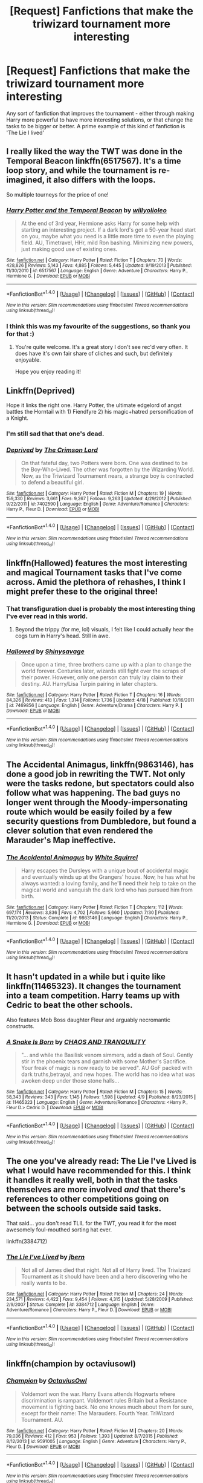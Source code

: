 #+TITLE: [Request] Fanfictions that make the triwizard tournament more interesting

* [Request] Fanfictions that make the triwizard tournament more interesting
:PROPERTIES:
:Author: Bramif
:Score: 23
:DateUnix: 1472722722.0
:DateShort: 2016-Sep-01
:FlairText: Request
:END:
Any sort of fanfiction that improves the tournament - either through making Harry more powerful to have more interesting solutions, or that change the tasks to be bigger or better. A prime example of this kind of fanfiction is 'The Lie I lived'


** I really liked the way the TWT was done in the Temporal Beacon linkffn(6517567). It's a time loop story, and while the tournament is re-imagined, it also differs with the loops.

So multiple tourneys for the price of one!
:PROPERTIES:
:Author: ajford
:Score: 8
:DateUnix: 1472757738.0
:DateShort: 2016-Sep-01
:END:

*** [[http://www.fanfiction.net/s/6517567/1/][*/Harry Potter and the Temporal Beacon/*]] by [[https://www.fanfiction.net/u/2620084/willyolioleo][/willyolioleo/]]

#+begin_quote
  At the end of 3rd year, Hermione asks Harry for some help with starting an interesting project. If a dark lord's got a 50-year head start on you, maybe what you need is a little more time to even the playing field. AU, Timetravel, HHr, mild Ron bashing. Minimizing new powers, just making good use of existing ones.
#+end_quote

^{/Site/: [[http://www.fanfiction.net/][fanfiction.net]] *|* /Category/: Harry Potter *|* /Rated/: Fiction T *|* /Chapters/: 70 *|* /Words/: 428,826 *|* /Reviews/: 5,143 *|* /Favs/: 4,885 *|* /Follows/: 5,445 *|* /Updated/: 9/19/2013 *|* /Published/: 11/30/2010 *|* /id/: 6517567 *|* /Language/: English *|* /Genre/: Adventure *|* /Characters/: Harry P., Hermione G. *|* /Download/: [[http://www.ff2ebook.com/old/ffn-bot/index.php?id=6517567&source=ff&filetype=epub][EPUB]] or [[http://www.ff2ebook.com/old/ffn-bot/index.php?id=6517567&source=ff&filetype=mobi][MOBI]]}

--------------

*FanfictionBot*^{1.4.0} *|* [[[https://github.com/tusing/reddit-ffn-bot/wiki/Usage][Usage]]] | [[[https://github.com/tusing/reddit-ffn-bot/wiki/Changelog][Changelog]]] | [[[https://github.com/tusing/reddit-ffn-bot/issues/][Issues]]] | [[[https://github.com/tusing/reddit-ffn-bot/][GitHub]]] | [[[https://www.reddit.com/message/compose?to=tusing][Contact]]]

^{/New in this version: Slim recommendations using/ ffnbot!slim! /Thread recommendations using/ linksub(thread_id)!}
:PROPERTIES:
:Author: FanfictionBot
:Score: 3
:DateUnix: 1472757772.0
:DateShort: 2016-Sep-01
:END:


*** I think this was my favourite of the suggestions, so thank you for that :)
:PROPERTIES:
:Author: Bramif
:Score: 1
:DateUnix: 1472826198.0
:DateShort: 2016-Sep-02
:END:

**** You're quite welcome. It's a great story I don't see rec'd very often. It does have it's own fair share of cliches and such, but definitely enjoyable.

Hope you enjoy reading it!
:PROPERTIES:
:Author: ajford
:Score: 1
:DateUnix: 1472839624.0
:DateShort: 2016-Sep-02
:END:


** Linkffn(Deprived)

Hope it links the right one. Harry Potter, the ultimate edgelord of angst battles the Horntail with 1) Fiendfyre 2) his magic+hatred personification of a Knight.
:PROPERTIES:
:Author: DevoidOfVoid
:Score: 5
:DateUnix: 1472725774.0
:DateShort: 2016-Sep-01
:END:

*** I'm still sad that that one's dead.
:PROPERTIES:
:Author: Heimdall1342
:Score: 5
:DateUnix: 1472735507.0
:DateShort: 2016-Sep-01
:END:


*** [[http://www.fanfiction.net/s/7402590/1/][*/Deprived/*]] by [[https://www.fanfiction.net/u/3269586/The-Crimson-Lord][/The Crimson Lord/]]

#+begin_quote
  On that fateful day, two Potters were born. One was destined to be the Boy-Who-Lived. The other was forgotten by the Wizarding World. Now, as the Triwizard Tournament nears, a strange boy is contracted to defend a beautiful girl.
#+end_quote

^{/Site/: [[http://www.fanfiction.net/][fanfiction.net]] *|* /Category/: Harry Potter *|* /Rated/: Fiction M *|* /Chapters/: 19 *|* /Words/: 159,330 *|* /Reviews/: 3,661 *|* /Favs/: 9,267 *|* /Follows/: 9,263 *|* /Updated/: 4/29/2012 *|* /Published/: 9/22/2011 *|* /id/: 7402590 *|* /Language/: English *|* /Genre/: Adventure/Romance *|* /Characters/: Harry P., Fleur D. *|* /Download/: [[http://www.ff2ebook.com/old/ffn-bot/index.php?id=7402590&source=ff&filetype=epub][EPUB]] or [[http://www.ff2ebook.com/old/ffn-bot/index.php?id=7402590&source=ff&filetype=mobi][MOBI]]}

--------------

*FanfictionBot*^{1.4.0} *|* [[[https://github.com/tusing/reddit-ffn-bot/wiki/Usage][Usage]]] | [[[https://github.com/tusing/reddit-ffn-bot/wiki/Changelog][Changelog]]] | [[[https://github.com/tusing/reddit-ffn-bot/issues/][Issues]]] | [[[https://github.com/tusing/reddit-ffn-bot/][GitHub]]] | [[[https://www.reddit.com/message/compose?to=tusing][Contact]]]

^{/New in this version: Slim recommendations using/ ffnbot!slim! /Thread recommendations using/ linksub(thread_id)!}
:PROPERTIES:
:Author: FanfictionBot
:Score: 1
:DateUnix: 1472725788.0
:DateShort: 2016-Sep-01
:END:


** linkffn(Hallowed) features the most interesting and magical Tournament tasks that I've come across. Amid the plethora of rehashes, I think I might prefer these to the original three!
:PROPERTIES:
:Author: Ihateseatbelts
:Score: 5
:DateUnix: 1472730666.0
:DateShort: 2016-Sep-01
:END:

*** That transfiguration duel is probably the most interesting thing I've ever read in this world.
:PROPERTIES:
:Author: yarglethatblargle
:Score: 3
:DateUnix: 1472738984.0
:DateShort: 2016-Sep-01
:END:

**** Beyond the trippy (for me, lol) visuals, I felt like I could actually hear the cogs turn in Harry's head. Still in awe.
:PROPERTIES:
:Author: Ihateseatbelts
:Score: 3
:DateUnix: 1472739486.0
:DateShort: 2016-Sep-01
:END:


*** [[http://www.fanfiction.net/s/7469856/1/][*/Hallowed/*]] by [[https://www.fanfiction.net/u/1153660/Shinysavage][/Shinysavage/]]

#+begin_quote
  Once upon a time, three brothers came up with a plan to change the world forever. Centuries later, wizards still fight over the scraps of their power. However, only one person can truly lay claim to their destiny. AU. Harry/Lisa Turpin pairing in later chapters.
#+end_quote

^{/Site/: [[http://www.fanfiction.net/][fanfiction.net]] *|* /Category/: Harry Potter *|* /Rated/: Fiction T *|* /Chapters/: 16 *|* /Words/: 84,326 *|* /Reviews/: 413 *|* /Favs/: 1,314 *|* /Follows/: 1,736 *|* /Updated/: 4/18 *|* /Published/: 10/16/2011 *|* /id/: 7469856 *|* /Language/: English *|* /Genre/: Adventure/Drama *|* /Characters/: Harry P. *|* /Download/: [[http://www.ff2ebook.com/old/ffn-bot/index.php?id=7469856&source=ff&filetype=epub][EPUB]] or [[http://www.ff2ebook.com/old/ffn-bot/index.php?id=7469856&source=ff&filetype=mobi][MOBI]]}

--------------

*FanfictionBot*^{1.4.0} *|* [[[https://github.com/tusing/reddit-ffn-bot/wiki/Usage][Usage]]] | [[[https://github.com/tusing/reddit-ffn-bot/wiki/Changelog][Changelog]]] | [[[https://github.com/tusing/reddit-ffn-bot/issues/][Issues]]] | [[[https://github.com/tusing/reddit-ffn-bot/][GitHub]]] | [[[https://www.reddit.com/message/compose?to=tusing][Contact]]]

^{/New in this version: Slim recommendations using/ ffnbot!slim! /Thread recommendations using/ linksub(thread_id)!}
:PROPERTIES:
:Author: FanfictionBot
:Score: 2
:DateUnix: 1472730675.0
:DateShort: 2016-Sep-01
:END:


** *The Accidental Animagus*, linkffn(9863146), has done a good job in rewriting the TWT. Not only were the tasks redone, but spectators could also follow what was happening. The bad guys no longer went through the Moody-impersonating route which would be easily foiled by a few security questions from Dumbledore, but found a clever solution that even rendered the Marauder's Map ineffective.
:PROPERTIES:
:Author: InquisitorCOC
:Score: 3
:DateUnix: 1472743476.0
:DateShort: 2016-Sep-01
:END:

*** [[http://www.fanfiction.net/s/9863146/1/][*/The Accidental Animagus/*]] by [[https://www.fanfiction.net/u/5339762/White-Squirrel][/White Squirrel/]]

#+begin_quote
  Harry escapes the Dursleys with a unique bout of accidental magic and eventually winds up at the Grangers' house. Now, he has what he always wanted: a loving family, and he'll need their help to take on the magical world and vanquish the dark lord who has pursued him from birth.
#+end_quote

^{/Site/: [[http://www.fanfiction.net/][fanfiction.net]] *|* /Category/: Harry Potter *|* /Rated/: Fiction T *|* /Chapters/: 112 *|* /Words/: 697,174 *|* /Reviews/: 3,836 *|* /Favs/: 4,702 *|* /Follows/: 5,660 *|* /Updated/: 7/30 *|* /Published/: 11/20/2013 *|* /Status/: Complete *|* /id/: 9863146 *|* /Language/: English *|* /Characters/: Harry P., Hermione G. *|* /Download/: [[http://www.ff2ebook.com/old/ffn-bot/index.php?id=9863146&source=ff&filetype=epub][EPUB]] or [[http://www.ff2ebook.com/old/ffn-bot/index.php?id=9863146&source=ff&filetype=mobi][MOBI]]}

--------------

*FanfictionBot*^{1.4.0} *|* [[[https://github.com/tusing/reddit-ffn-bot/wiki/Usage][Usage]]] | [[[https://github.com/tusing/reddit-ffn-bot/wiki/Changelog][Changelog]]] | [[[https://github.com/tusing/reddit-ffn-bot/issues/][Issues]]] | [[[https://github.com/tusing/reddit-ffn-bot/][GitHub]]] | [[[https://www.reddit.com/message/compose?to=tusing][Contact]]]

^{/New in this version: Slim recommendations using/ ffnbot!slim! /Thread recommendations using/ linksub(thread_id)!}
:PROPERTIES:
:Author: FanfictionBot
:Score: 1
:DateUnix: 1472743511.0
:DateShort: 2016-Sep-01
:END:


** It hasn't updated in a while but i quite like linkffn(11465323). It changes the tournament into a team competition. Harry teams up with Cedric to beat the other schools.

Also features Mob Boss daughter Fleur and arguably necromantic constructs.
:PROPERTIES:
:Author: Phezh
:Score: 2
:DateUnix: 1472737088.0
:DateShort: 2016-Sep-01
:END:

*** [[http://www.fanfiction.net/s/11465323/1/][*/A Snake Is Born/*]] by [[https://www.fanfiction.net/u/6679018/CHAOS-AND-TRANQUILITY][/CHAOS AND TRANQUILITY/]]

#+begin_quote
  "... and while the Basilisk venom simmers, add a dash of Soul. Gently stir in the phoenix tears and garnish with some Mother's Sacrifice. Your freak of magic is now ready to be served". AU GoF packed with dark truths,betrayal, and new hopes. The world has no idea what was awoken deep under those stone halls...
#+end_quote

^{/Site/: [[http://www.fanfiction.net/][fanfiction.net]] *|* /Category/: Harry Potter *|* /Rated/: Fiction M *|* /Chapters/: 15 *|* /Words/: 58,343 *|* /Reviews/: 343 *|* /Favs/: 1,145 *|* /Follows/: 1,598 *|* /Updated/: 4/9 *|* /Published/: 8/23/2015 *|* /id/: 11465323 *|* /Language/: English *|* /Genre/: Adventure/Romance *|* /Characters/: <Harry P., Fleur D.> Cedric D. *|* /Download/: [[http://www.ff2ebook.com/old/ffn-bot/index.php?id=11465323&source=ff&filetype=epub][EPUB]] or [[http://www.ff2ebook.com/old/ffn-bot/index.php?id=11465323&source=ff&filetype=mobi][MOBI]]}

--------------

*FanfictionBot*^{1.4.0} *|* [[[https://github.com/tusing/reddit-ffn-bot/wiki/Usage][Usage]]] | [[[https://github.com/tusing/reddit-ffn-bot/wiki/Changelog][Changelog]]] | [[[https://github.com/tusing/reddit-ffn-bot/issues/][Issues]]] | [[[https://github.com/tusing/reddit-ffn-bot/][GitHub]]] | [[[https://www.reddit.com/message/compose?to=tusing][Contact]]]

^{/New in this version: Slim recommendations using/ ffnbot!slim! /Thread recommendations using/ linksub(thread_id)!}
:PROPERTIES:
:Author: FanfictionBot
:Score: 1
:DateUnix: 1472737110.0
:DateShort: 2016-Sep-01
:END:


** The one you've already read: The Lie I've Lived is what I would have recommended for this. I think it handles it really well, both in that the tasks themselves are more involved /and/ that there's references to other competitions going on between the schools outside said tasks.

That said... you don't read TLIL for the TWT, you read it for the most awesomely foul-mouthed sorting hat ever.

linkffn(3384712)
:PROPERTIES:
:Author: Ruljinn
:Score: 2
:DateUnix: 1472747413.0
:DateShort: 2016-Sep-01
:END:

*** [[http://www.fanfiction.net/s/3384712/1/][*/The Lie I've Lived/*]] by [[https://www.fanfiction.net/u/940359/jbern][/jbern/]]

#+begin_quote
  Not all of James died that night. Not all of Harry lived. The Triwizard Tournament as it should have been and a hero discovering who he really wants to be.
#+end_quote

^{/Site/: [[http://www.fanfiction.net/][fanfiction.net]] *|* /Category/: Harry Potter *|* /Rated/: Fiction M *|* /Chapters/: 24 *|* /Words/: 234,571 *|* /Reviews/: 4,422 *|* /Favs/: 9,454 *|* /Follows/: 4,315 *|* /Updated/: 5/28/2009 *|* /Published/: 2/9/2007 *|* /Status/: Complete *|* /id/: 3384712 *|* /Language/: English *|* /Genre/: Adventure/Romance *|* /Characters/: Harry P., Fleur D. *|* /Download/: [[http://www.ff2ebook.com/old/ffn-bot/index.php?id=3384712&source=ff&filetype=epub][EPUB]] or [[http://www.ff2ebook.com/old/ffn-bot/index.php?id=3384712&source=ff&filetype=mobi][MOBI]]}

--------------

*FanfictionBot*^{1.4.0} *|* [[[https://github.com/tusing/reddit-ffn-bot/wiki/Usage][Usage]]] | [[[https://github.com/tusing/reddit-ffn-bot/wiki/Changelog][Changelog]]] | [[[https://github.com/tusing/reddit-ffn-bot/issues/][Issues]]] | [[[https://github.com/tusing/reddit-ffn-bot/][GitHub]]] | [[[https://www.reddit.com/message/compose?to=tusing][Contact]]]

^{/New in this version: Slim recommendations using/ ffnbot!slim! /Thread recommendations using/ linksub(thread_id)!}
:PROPERTIES:
:Author: FanfictionBot
:Score: 2
:DateUnix: 1472747425.0
:DateShort: 2016-Sep-01
:END:


** linkffn(champion by octaviusowl)
:PROPERTIES:
:Author: orangedarkchocolate
:Score: 2
:DateUnix: 1472749577.0
:DateShort: 2016-Sep-01
:END:

*** [[http://www.fanfiction.net/s/9591005/1/][*/Champion/*]] by [[https://www.fanfiction.net/u/1349264/OctaviusOwl][/OctaviusOwl/]]

#+begin_quote
  Voldemort won the war. Harry Evans attends Hogwarts where discrimination is rampant. Voldemort rules Britain but a Resistance movement is fighting back. No one knows much about them for sure, except for their name: The Marauders. Fourth Year. TriWizard Tournament. AU.
#+end_quote

^{/Site/: [[http://www.fanfiction.net/][fanfiction.net]] *|* /Category/: Harry Potter *|* /Rated/: Fiction M *|* /Chapters/: 20 *|* /Words/: 79,036 *|* /Reviews/: 412 *|* /Favs/: 953 *|* /Follows/: 1,393 *|* /Updated/: 8/7/2015 *|* /Published/: 8/12/2013 *|* /id/: 9591005 *|* /Language/: English *|* /Genre/: Adventure *|* /Characters/: Harry P., Fleur D. *|* /Download/: [[http://www.ff2ebook.com/old/ffn-bot/index.php?id=9591005&source=ff&filetype=epub][EPUB]] or [[http://www.ff2ebook.com/old/ffn-bot/index.php?id=9591005&source=ff&filetype=mobi][MOBI]]}

--------------

*FanfictionBot*^{1.4.0} *|* [[[https://github.com/tusing/reddit-ffn-bot/wiki/Usage][Usage]]] | [[[https://github.com/tusing/reddit-ffn-bot/wiki/Changelog][Changelog]]] | [[[https://github.com/tusing/reddit-ffn-bot/issues/][Issues]]] | [[[https://github.com/tusing/reddit-ffn-bot/][GitHub]]] | [[[https://www.reddit.com/message/compose?to=tusing][Contact]]]

^{/New in this version: Slim recommendations using/ ffnbot!slim! /Thread recommendations using/ linksub(thread_id)!}
:PROPERTIES:
:Author: FanfictionBot
:Score: 2
:DateUnix: 1472749588.0
:DateShort: 2016-Sep-01
:END:


** In "Patron", I've changed the TWT to have four tasks, one for each element. In addition to that, I've added competitions for the other students, not just the Champions - Duelling, Curse-Breaking, Quidditch.

linkffn(11080542)
:PROPERTIES:
:Author: Starfox5
:Score: 4
:DateUnix: 1472723704.0
:DateShort: 2016-Sep-01
:END:

*** [[http://www.fanfiction.net/s/11080542/1/][*/Patron/*]] by [[https://www.fanfiction.net/u/2548648/Starfox5][/Starfox5/]]

#+begin_quote
  In an Alternate Universe where muggleborns are a tiny minority and stuck as third-class citizens, formally aligning herself with her best friend, the famous boy-who-lived, seemed a good idea. It did a lot to help Hermione's status in the exotic society of a fantastic world so very different from her own. And it allowed both of them to fight for a better life and better Britain.
#+end_quote

^{/Site/: [[http://www.fanfiction.net/][fanfiction.net]] *|* /Category/: Harry Potter *|* /Rated/: Fiction M *|* /Chapters/: 61 *|* /Words/: 542,731 *|* /Reviews/: 1,060 *|* /Favs/: 959 *|* /Follows/: 1,178 *|* /Updated/: 4/23 *|* /Published/: 2/28/2015 *|* /Status/: Complete *|* /id/: 11080542 *|* /Language/: English *|* /Genre/: Drama/Romance *|* /Characters/: <Harry P., Hermione G.> Albus D., Aberforth D. *|* /Download/: [[http://www.ff2ebook.com/old/ffn-bot/index.php?id=11080542&source=ff&filetype=epub][EPUB]] or [[http://www.ff2ebook.com/old/ffn-bot/index.php?id=11080542&source=ff&filetype=mobi][MOBI]]}

--------------

*FanfictionBot*^{1.4.0} *|* [[[https://github.com/tusing/reddit-ffn-bot/wiki/Usage][Usage]]] | [[[https://github.com/tusing/reddit-ffn-bot/wiki/Changelog][Changelog]]] | [[[https://github.com/tusing/reddit-ffn-bot/issues/][Issues]]] | [[[https://github.com/tusing/reddit-ffn-bot/][GitHub]]] | [[[https://www.reddit.com/message/compose?to=tusing][Contact]]]

^{/New in this version: Slim recommendations using/ ffnbot!slim! /Thread recommendations using/ linksub(thread_id)!}
:PROPERTIES:
:Author: FanfictionBot
:Score: 0
:DateUnix: 1472723733.0
:DateShort: 2016-Sep-01
:END:


** These are all more comedy based stories, but they do have unique takes on the tasks, although the tasks themselves stay (mostly) the same. (my favorite) Inspected By No 13 linkffn(10485934) Harry Potter and the Champion's Champion linkffn(5483280) Hedwig and the Goblet of Fire linkffn(5777316) Triwizard Tales linkffn(7594305)

I also want to throw my support behind Deprived, mentioned earlier. And my disappointment that it hasn't been updated and is probably dead.
:PROPERTIES:
:Author: wwbillyww
:Score: 1
:DateUnix: 1472945983.0
:DateShort: 2016-Sep-04
:END:

*** [[http://www.fanfiction.net/s/5483280/1/][*/Harry Potter and the Champion's Champion/*]] by [[https://www.fanfiction.net/u/2036266/DriftWood1965][/DriftWood1965/]]

#+begin_quote
  Harry allows Ron to compete for him in the tournament. How does he fare? This is a Harry/Hermione story with SERIOUSLY Idiot!Ron Bashing. If that isn't what you like, please read something else. Complete but I do expect to add an alternate ending or two.
#+end_quote

^{/Site/: [[http://www.fanfiction.net/][fanfiction.net]] *|* /Category/: Harry Potter *|* /Rated/: Fiction T *|* /Chapters/: 16 *|* /Words/: 108,953 *|* /Reviews/: 3,748 *|* /Favs/: 7,474 *|* /Follows/: 3,089 *|* /Updated/: 11/26/2010 *|* /Published/: 11/1/2009 *|* /Status/: Complete *|* /id/: 5483280 *|* /Language/: English *|* /Genre/: Romance/Humor *|* /Characters/: Harry P., Hermione G. *|* /Download/: [[http://www.ff2ebook.com/old/ffn-bot/index.php?id=5483280&source=ff&filetype=epub][EPUB]] or [[http://www.ff2ebook.com/old/ffn-bot/index.php?id=5483280&source=ff&filetype=mobi][MOBI]]}

--------------

[[http://www.fanfiction.net/s/10485934/1/][*/Inspected By No 13/*]] by [[https://www.fanfiction.net/u/1298529/Clell65619][/Clell65619/]]

#+begin_quote
  When he learns that flying anywhere near a Dragon is a recipe for suicide, Harry tries a last minute change of tactics, one designed to use the power of the Bureaucracy forcing him to compete against itself. Little does he know that his solution is its own kind of trap.
#+end_quote

^{/Site/: [[http://www.fanfiction.net/][fanfiction.net]] *|* /Category/: Harry Potter *|* /Rated/: Fiction T *|* /Chapters/: 3 *|* /Words/: 18,472 *|* /Reviews/: 1,132 *|* /Favs/: 4,790 *|* /Follows/: 2,021 *|* /Updated/: 8/20/2014 *|* /Published/: 6/26/2014 *|* /Status/: Complete *|* /id/: 10485934 *|* /Language/: English *|* /Genre/: Humor/Parody *|* /Download/: [[http://www.ff2ebook.com/old/ffn-bot/index.php?id=10485934&source=ff&filetype=epub][EPUB]] or [[http://www.ff2ebook.com/old/ffn-bot/index.php?id=10485934&source=ff&filetype=mobi][MOBI]]}

--------------

[[http://www.fanfiction.net/s/7594305/1/][*/Triwizard Tales/*]] by [[https://www.fanfiction.net/u/1298529/Clell65619][/Clell65619/]]

#+begin_quote
  - At 14, Harry Potter really wasn't prepared for the Triwizard Tournament, but if he was forced to compete he was going to do his very best.
#+end_quote

^{/Site/: [[http://www.fanfiction.net/][fanfiction.net]] *|* /Category/: Harry Potter *|* /Rated/: Fiction T *|* /Chapters/: 6 *|* /Words/: 38,772 *|* /Reviews/: 1,379 *|* /Favs/: 4,968 *|* /Follows/: 1,862 *|* /Updated/: 1/11/2012 *|* /Published/: 11/29/2011 *|* /Status/: Complete *|* /id/: 7594305 *|* /Language/: English *|* /Genre/: Humor/Adventure *|* /Characters/: Harry P., Susan B. *|* /Download/: [[http://www.ff2ebook.com/old/ffn-bot/index.php?id=7594305&source=ff&filetype=epub][EPUB]] or [[http://www.ff2ebook.com/old/ffn-bot/index.php?id=7594305&source=ff&filetype=mobi][MOBI]]}

--------------

[[http://www.fanfiction.net/s/5777316/1/][*/Hedwig and the Goblet of Fire/*]] by [[https://www.fanfiction.net/u/897648/Meteoricshipyards][/Meteoricshipyards/]]

#+begin_quote
  Harry uses Hedwig to test the restrictions on the Goblet of Fire. Obviously, they're not good enough to stop the smartest owl in Britain!
#+end_quote

^{/Site/: [[http://www.fanfiction.net/][fanfiction.net]] *|* /Category/: Harry Potter *|* /Rated/: Fiction T *|* /Words/: 3,993 *|* /Reviews/: 394 *|* /Favs/: 2,878 *|* /Follows/: 615 *|* /Published/: 2/26/2010 *|* /Status/: Complete *|* /id/: 5777316 *|* /Language/: English *|* /Genre/: Humor *|* /Characters/: Harry P., Parvati P. *|* /Download/: [[http://www.ff2ebook.com/old/ffn-bot/index.php?id=5777316&source=ff&filetype=epub][EPUB]] or [[http://www.ff2ebook.com/old/ffn-bot/index.php?id=5777316&source=ff&filetype=mobi][MOBI]]}

--------------

*FanfictionBot*^{1.4.0} *|* [[[https://github.com/tusing/reddit-ffn-bot/wiki/Usage][Usage]]] | [[[https://github.com/tusing/reddit-ffn-bot/wiki/Changelog][Changelog]]] | [[[https://github.com/tusing/reddit-ffn-bot/issues/][Issues]]] | [[[https://github.com/tusing/reddit-ffn-bot/][GitHub]]] | [[[https://www.reddit.com/message/compose?to=tusing][Contact]]]

^{/New in this version: Slim recommendations using/ ffnbot!slim! /Thread recommendations using/ linksub(thread_id)!}
:PROPERTIES:
:Author: FanfictionBot
:Score: 1
:DateUnix: 1472946005.0
:DateShort: 2016-Sep-04
:END:
